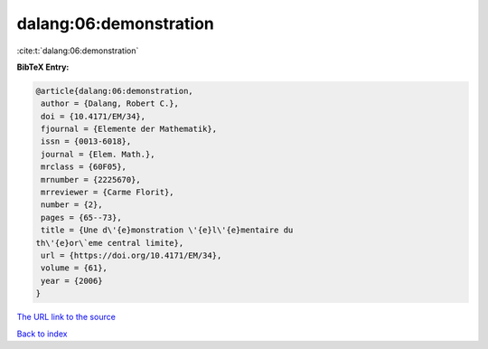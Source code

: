dalang:06:demonstration
=======================

:cite:t:`dalang:06:demonstration`

**BibTeX Entry:**

.. code-block:: bibtex

   @article{dalang:06:demonstration,
    author = {Dalang, Robert C.},
    doi = {10.4171/EM/34},
    fjournal = {Elemente der Mathematik},
    issn = {0013-6018},
    journal = {Elem. Math.},
    mrclass = {60F05},
    mrnumber = {2225670},
    mrreviewer = {Carme Florit},
    number = {2},
    pages = {65--73},
    title = {Une d\'{e}monstration \'{e}l\'{e}mentaire du
   th\'{e}or\`eme central limite},
    url = {https://doi.org/10.4171/EM/34},
    volume = {61},
    year = {2006}
   }

`The URL link to the source <ttps://doi.org/10.4171/EM/34}>`__


`Back to index <../By-Cite-Keys.html>`__
